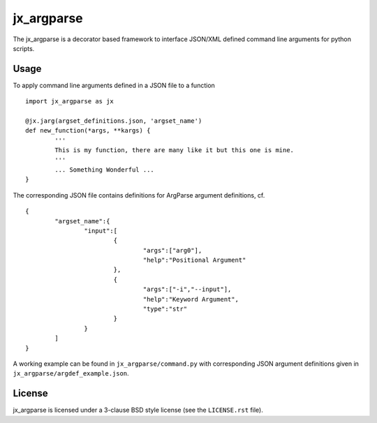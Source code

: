 ===========
jx_argparse
===========
The jx_argparse is a decorator based framework to interface JSON/XML defined command line arguments 
for python scripts.

Usage
-----
To apply command line arguments defined in a JSON file to a function ::
	
	import jx_argparse as jx

	@jx.jarg(argset_definitions.json, 'argset_name')
	def new_function(*args, **kargs) {
		'''
		This is my function, there are many like it but this one is mine.
		'''
		... Something Wonderful ...
	}

The corresponding JSON file contains definitions for ArgParse argument definitions, cf. ::
	
	{
		"argset_name":{
			"input":[
				{
					"args":["arg0"],
					"help":"Positional Argument"
				},
				{
					"args":["-i","--input"],
					"help":"Keyword Argument",
					"type":"str"
				}
			}
		]
	}

A working example can be found in ``jx_argparse/command.py`` with corresponding JSON argument
definitions given in ``jx_argparse/argdef_example.json``.

License
-------
jx_argparse is licensed under a 3-clause BSD style license (see the ``LICENSE.rst`` file).
